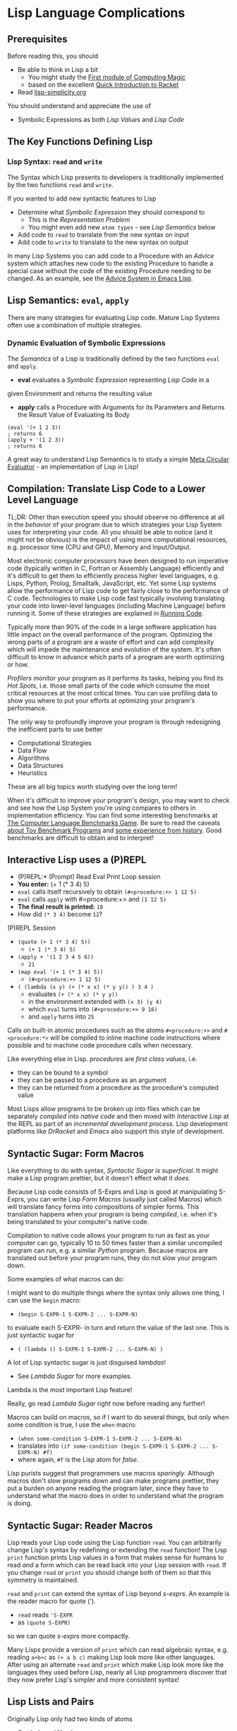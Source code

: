 * Lisp Language Complications

** Prerequisites

Before reading this, you should
- Be able to think in Lisp a bit
      - You might study the [[https://github.com/GregDavidson/computing-magic/blob/main/Modules/Module-1/module-1.org][First module of Computing Magic]]
      - based on the excellent [[https://docs.racket-lang.org/quick/index.html][Quick Introduction to Racket]]
- Read [[file:lisp-simplicity.org][lisp-simplicity.org]]

You should understand and appreciate the use of
- Symbolic Expressions as both /Lisp Values/ and /Lisp Code/

** The Key Functions Defining Lisp

*** Lisp Syntax: =read= and =write=

The Syntax which Lisp presents to developers is traditionally implemented by the
two functions =read= and =write=.

If you wanted to add new syntactic features to Lisp
- Determine what /Symbolic Expression/ they should correspond to
      - This is the /Representation Problem/
      - You might even add new =atom types= - see /Lisp Semantics/ below
- Add code to =read= to translate from the new syntax on input
- Add code to =write= to translate to the new syntax on output

In many Lisp Systems you can add code to a Procedure with an /Advice/ system
which attaches new code to the existing Procedure to handle a special case
without the code of the existing Procedure needing to be changed. As an example,
see the [[https://www.gnu.org/software/emacs/manual/html_node/elisp/Advising-Functions.html][Advice System in Emacs Lisp]].

** Lisp Semantics: =eval=, =apply=

There are many strategies for evaluating Lisp code. Mature Lisp Systems often
use a combination of multiple strategies.

*** Dynamic Evaluation of Symbolic Expressions

The /Semantics/ of a Lisp is traditionally defined by the two functions =eval=
and =apply=.

- *eval* evaluates a /Symbolic Expression/ representing /Lisp Code/ in a
given Environment and returns the resulting value
- *apply* calls a Procedure with Arguments for its Parameters and Returns the
  Result Value of Evaluating its Body

#+begin_src racket
  (eval '(+ 1 2 3))
  ; returns 6
  (apply + '(1 2 3))
  ; returns 6
#+end_src

A great way to understand Lisp Semantics is to study a simple [[file:Lisp-In-Lisp/lisp-in-lisp.rkt][Meta Circular
Evaluator]] - an implementation of Lisp in Lisp!

** Compilation: Translate Lisp Code to a Lower Level Language

TL;DR: Other than execution speed you should observe no difference at all in the
/behavior/ of your program due to which strategies your Lisp System uses for
interpreting your code. All you should be able to notice (and it might not be
obvious) is the impact of using more computational resources, e.g. processor
time (CPU and GPU), Memory and Input/Output.

Most electronic computer processors have been designed to run imperative code
(typically written in C, Fortran or Assembly Language) efficiently and it's
difficult to get them to efficiently process higher level languages, e.g. Lisps,
Python, Prolog, Smalltalk, JavaScript, etc. Yet some Lisp systems allow the
performance of Lisp code to get fairly close to the performance of C code.
Technologies to make Lisp code fast typically involving translating your
code into lower-level languages (including Machine Language) before running it.
Some of these strategies are explained in [[https://github.com/GregDavidson/on-computing/blob/main/Writings/2023/running-code.org][Running Code]].

Typically more than 90% of the code in a large software application has little
impact on the overall performance of the program. Optimizing the wrong parts of a
program are a waste of effort and can add complexity which will impede the
maintenance and evolution of the system. It's often difficult to know in
advance which parts of a program are worth optimizing or how.

/Profilers/ monitor your program as it performs its tasks, helping you find its
/Hot Spots/, i.e. those small parts of the code which consume the most critical
resources at the most critical times. You can use profiling data to show you
where to put your efforts at optimizing your program's performance.

The only way to profoundly improve your program is through redesigning the
inefficient parts to use better
- Computational Strategies
- Data Flow
- Algorithms
- Data Structures
- Heuristics
These are all big topics worth studying over the long term!

When it's difficult to improve your program's design, you may want to check and
see how the Lisp System you're using compares to others in implementation
efficiency. You can find some interesting benchmarks at [[https://benchmarksgame-team.pages.debian.net/benchmarksgame][The Computer Language
Benchmarks Game]]. Be sure to read the caveats [[https://benchmarksgame-team.pages.debian.net/benchmarksgame/why-measure-toy-benchmark-programs.html][about Toy Benchmark Programs]] and
[[https://benchmarksgame-team.pages.debian.net/benchmarksgame/sometimes-people-just-make-up-stuff.html][some experience from history]]. Good benchmarks are difficult to obtain and to
interpret!

** Interactive Lisp uses a (P)REPL

- (P)REPL:* (Prompt) Read Eval Print Loop session
- *You enter:* (+ 1 (* 3 4) 5)
- =eval= calls itself recursively to obtain =(#<procedure:+> 1 12 5)=
- =eval= calls =apply= with #<procedure:+> and =(1 12 5)=
- *The final result is printed:* =18=
- How did =(* 3 4)= become =12=?

(P)REPL Session
- =(quote (+ 1 (* 3 4) 5))=
      - =(+ 1 (* 3 4) 5)=
- =(apply + '(1 2 3 4 5 6))=
      - =21=
- =(map eval '(+ 1 (* 3 4) 5))=
      - =(#<procedure:+> 1 12 5)=
- =( (lambda (x y) (+ (* x x) (* y y)) ) 3 4 )=
      - evaluates =(+ (* x x) (* y y))=
      - in the environment extended with =(x 3) (y 4)=
      - which =eval= turns into =(#<procedure:+> 9 16)=
      - and =apply= turns into =25=

Calls on built-in atomic procedures such as the atoms =#<procedure:+>= and
=#<procedure:*>= will be compiled to inline machine code instructions where
possible and to machine code procedure calls when necessary.

Like everything else in Lisp. /procedures/ are /first class values/, i.e.
- they can be bound to a symbol
- they can be passed to a procedure as an argument
- they can be returned from a procedure as the procedure's computed value

Most Lisps allow programs to be broken up into files which can be separately
/compiled/ into /native code/ and then mixed with /Interactive Lisp/ at the REPL
as part of an /incremental development process/. Lisp development platforms like
/DrRacket/ and /Emacs/ also support this style of development.

** Syntactic Sugar: Form Macros

Like everything to do with syntax, /Syntactic Sugar is superficial/. It might
make a Lisp program prettier, but it doesn't effect what it /does/.

Because Lisp code consists of S-Exprs and Lisp is good at manipulating S-Exprs,
you can write Lisp /Form Macros/ (usually just called Macros) which will
translate fancy forms into compositions of simpler forms. This translation
happens when your program is being /compiled/, i.e. when it's being translated
to your computer's native code.

Compilation to native code allows your program to run as fast as your computer
can go, typically 10 to 50 times faster than a similar uncompiled program can
run, e.g. a similar /Python/ program. Because macros are translated out before
your program runs, they do not slow your program down.

Some examples of what macros can do:

I might want to do multiple things where the syntax only allows one thing, I can
use the =begin= macro:
- =(begin S-EXPR-1 S-EXPR-2 ... S-EXPR-N)=
to evaluate each S-EXPR- in turn and return the value of the last one. This is
just syntactic sugar for
- =( (lambda () S-EXPR-1 S-EXPR-2 ... S-EXPR-N) )=
A lot of Lisp syntactic sugar is just disguised /lambdas/!
- See [[lambda-sugar.rkt][Lambda Sugar]] for more examples.
Lambda is the /most/ important Lisp feature!

Really, go read [[lambda-sugar.rkt][Lambda Sugar]] right now before reading any further!

Macros can build on macros, so if I want to do several things, but only when
some condition is true, I use the =when= macro:
- =(when some-condition S-EXPR-1 S-EXPR-2 ... S-EXPR-N)=
- translates into =(if some-condition (begin S-EXPR-1 S-EXPR-2 ... S-EXPR-N) #f)=
- where again, =#f= is the Lisp atom for /false/.

Lisp purists suggest that programmers use macros /sparingly/. Although macros
don't slow programs down and can make programs prettier, they put a burden on
anyone reading the program later, since they have to understand what the macro
does in order to understand what the program is doing.

** Syntactic Sugar: Reader Macros

Lisp reads your Lisp code using the Lisp function =read=. You can arbitrarily
change Lisp's syntax by redefining or extending the =read= function! The Lisp
=print= function prints Lisp values in a form that makes sense for humans to
read /and/ a form which can be read back into your Lisp session with =read=. If
you change =read= or =print= you should change both of them so that this
symmetry is maintained.

=read= and =print= can extend the syntax of Lisp beyond /s-exprs/.
An example is the reader macro for quote (').
- =read= reads ='S-EXPR=
- as =(quote S-EXPR)=
so we can quote /s-exprs/ more compactly.

Many Lisps provide a version of =print= which can read algebraic syntax, e.g.
reading =a+b+c= as =(+ a b c)= making Lisp look more like other languages. After
using an alternate =read= and =print= which make Lisp look more like the
languages they used before Lisp, nearly all Lisp programmers discover that they
now prefer Lisp's simpler and more consistent syntax!

** Lisp Lists and Pairs

Originally Lisp only had two kinds of atoms
- Symbols and Numbers
and only one way to put things together
- Pairs
Lisp still has Pairs, and in fact:
- Lisp Lists are made of Pairs!

*** What Are Pairs?  How do they make Lists?

A Pair is any two values.  For historical reasons
- the first value in the Pair is called the =car=
- the second value in the Pair is called the =cdr=
You'll also hear Pairs called /cons cells/ because
- The lisp function =cons= (for construct) makes Pairs

Pairs are written as
- two values in parentheses
- separated by " . "
      - a dot (aka period aka full-stop) with a space on both sides
- =(cons "yes" "no")= evaluates to the Pair of Strings
      - ("yes" . "no")
- =(cons 'hello 'bonjour)= evaluates to the Pair of Symbols
      - (hello . bonjour)
- Not that you need to be consistent:
      - (cons 3.14159 'pi) evaluates to (3.14159 . pi)
      - (cons (cons 'green 'orange) 'complementary-colors) evaluates to
            - ((green . orange) . complementary-colors)
            - The =car= is another Pair
            - The =cdr= is a just a symbol

Pairs are very handy, and you can nest them any way you like:
- =(cons (cons 'yes 'no) 'maybe)= evaluates to
      - (yes no . maybe)
- Wait!  Why didn't that evaluate to
      - ((yes . no) . maybe)
- There's some syntactic sugar when the =cdr= of a Pair is a Pair
      - '((yes . no) . maybe) is valid input, but Lisp will reply
      - ((yes . no) . maybe)
- And when the last =cdr= of the last Pair is the empty list:
      - (cons 'red (cons 'green (cons 'blue '()))) the result is written
      - (red green blue)
- There's another handy function =list=
      - (list 'red 'green 'blue) which will return
      - (red green blue)
- =list= is just calling =cons= for each element to make a list!

So a List is either
- The Empty List, a special value written as ()
- A Pair where
  - The =car= of the Pair is the first element of the List
  - The =cdr= of the Pair is the rest of the List as Nested Pairs!

So why do we do this?
- The full story is complicated, but here are two cool things

*** Pairs are fast to store in memory

In the Computer's Memory, a Pair is just two adjacent Words
- see 
  
*** Pairs (and Lists) can Share Storage

=(define fruit '(apples bananas peaches))=
- allocates three pairs, or 6 words of memory
- the value of the symbol =fruit= in the machine
- is the /memory address/ of the first /Cons-Cell/ of the list
=(define with-savory (cons 'avocado fruit))=
- allocates 2 more words of memory
- the =cdr= of =with-savory= is a Pointer to the first =cons-cell= of =fruit=
=(define with-smelly (cons 'durian fruit))=
- allocates 2 more words of memory

The list named =fruit= is still (apples bananas peaches
- the =cdr= is the address of the of =with-savory= is =fruit=

  
** Other Lisp Data Structures
*** Lisp Arrays
*** Other Sequence Types
*** Lisp Sequence Abstractions
*** Lisp Trees and Graphs
*** Lisp Hash Tables

** Built-In and library-provided atom types and procedures

The last two practical barriers to understanding a Lisp program is that you have
to understand the atoms and procedures which your Lisp provides in its standard
profile and which you import from libraries. When you're studying code written
by others you may have a lot of things to track down in order to understand how
that code works.

Each atom type has a syntax which will be read by the =read= procedure. For
example, /character Strings/ are enclosed in double quotes, with a special
/escape syntax/ for embedded special characters. The various kinds of numbers
generally have the same syntax as other languages, except that many Lisps
include more kinds of numbers, e.g. rationals and complex numbers. The =print=
procedure also has to know that syntax so that it can print them properly. In
Racket's /Slideshow Language/ =print= knows how to print pictures.

In addition to (usually) building in a lot of powerful atom types and procedures
which might be useful in your programs, your Lisp will come with lots of
libraries which bring in new atom types and powerful procedures. You will need
to study the documentation for any built-in features or libraries you use. Your
development environment, e.g. DrRacket or Emacs will usually provide a handy
mechanism for going from any unfamiliar entity in your source code to the place
in your Lisp's documentation which defines that construct or procedure.

** Would you like to learn more about Lisp?
 
Read [[lisp-systems.org][Lisp Systems]]

Study the [[vis-mce.rkt][Meta-Circular Interpreter]] which defines Lisp in Lisp!

Join a [[https://github.com/GregDavidson/computing-magic][Computing Magic]] study group?

Ask questions!
